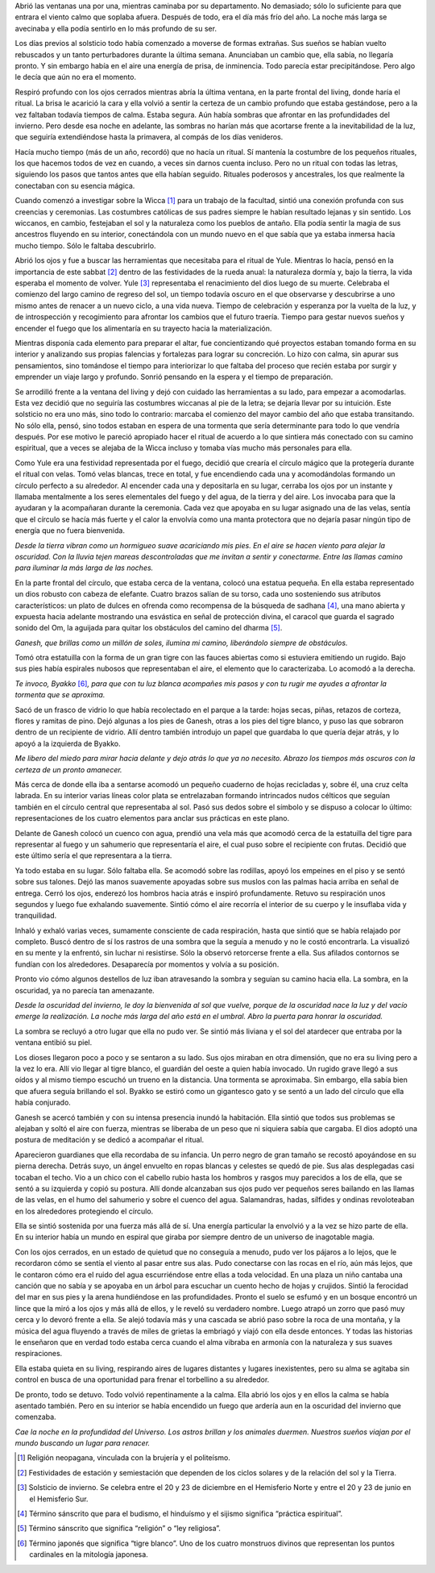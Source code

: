 Abrió las ventanas una por una, mientras caminaba por su departamento.
No demasiado; sólo lo suficiente para que entrara el viento calmo que
soplaba afuera. Después de todo, era el día más frío del año. La noche
más larga se avecinaba y ella podía sentirlo en lo más profundo de su
ser.

Los días previos al solsticio todo había comenzado a moverse de formas
extrañas. Sus sueños se habían vuelto rebuscados y un tanto
perturbadores durante la última semana. Anunciaban un cambio que, ella
sabía, no llegaría pronto. Y sin embargo había en el aire una energía de
prisa, de inminencia. Todo parecía estar precipitándose. Pero algo le
decía que aún no era el momento.

Respiró profundo con los ojos cerrados mientras abría la última ventana,
en la parte frontal del living, donde haría el ritual. La brisa le
acarició la cara y ella volvió a sentir la certeza de un cambio profundo
que estaba gestándose, pero a la vez faltaban todavía tiempos de calma.
Estaba segura. Aún había sombras que afrontar en las profundidades del
invierno. Pero desde esa noche en adelante, las sombras no harían más
que acortarse frente a la inevitabilidad de la luz, que seguiría
extendiéndose hasta la primavera, al compás de los días venideros.

Hacía mucho tiempo (más de un año, recordó) que no hacía un ritual. Sí
mantenía la costumbre de los pequeños rituales, los que hacemos todos de
vez en cuando, a veces sin darnos cuenta incluso. Pero no un ritual con
todas las letras, siguiendo los pasos que tantos antes que ella habían
seguido. Rituales poderosos y ancestrales, los que realmente la
conectaban con su esencia mágica.

Cuando comenzó a investigar sobre la Wicca [1]_ para un trabajo de la
facultad, sintió una conexión profunda con sus creencias y ceremonias.
Las costumbres católicas de sus padres siempre le habían resultado
lejanas y sin sentido. Los wiccanos, en cambio, festejaban el sol y la
naturaleza como los pueblos de antaño. Ella podía sentir la magia de sus
ancestros fluyendo en su interior, conectándola con un mundo nuevo en el
que sabía que ya estaba inmersa hacía mucho tiempo. Sólo le faltaba
descubrirlo.

Abrió los ojos y fue a buscar las herramientas que necesitaba para el
ritual de Yule. Mientras lo hacía, pensó en la importancia de este
sabbat [2]_ dentro de las festividades de la rueda anual: la naturaleza
dormía y, bajo la tierra, la vida esperaba el momento de volver.
Yule [3]_ representaba el renacimiento del dios luego de su muerte.
Celebraba el comienzo del largo camino de regreso del sol, un tiempo
todavía oscuro en el que observarse y descubrirse a uno mismo antes de
renacer a un nuevo ciclo, a una vida nueva. Tiempo de celebración y
esperanza por la vuelta de la luz, y de introspección y recogimiento
para afrontar los cambios que el futuro traería. Tiempo para gestar
nuevos sueños y encender el fuego que los alimentaría en su trayecto
hacia la materialización.

Mientras disponía cada elemento para preparar el altar, fue
concientizando qué proyectos estaban tomando forma en su interior y
analizando sus propias falencias y fortalezas para lograr su concreción.
Lo hizo con calma, sin apurar sus pensamientos, sino tomándose el tiempo
para interiorizar lo que faltaba del proceso que recién estaba por
surgir y emprender un viaje largo y profundo. Sonrió pensando en la
espera y el tiempo de preparación.

Se arrodilló frente a la ventana del living y dejó con cuidado las
herramientas a su lado, para empezar a acomodarlas. Esta vez decidió que
no seguiría las costumbres wiccanas al pie de la letra; se dejaría
llevar por su intuición. Este solsticio no era uno más, sino todo lo
contrario: marcaba el comienzo del mayor cambio del año que estaba
transitando. No sólo ella, pensó, sino todos estaban en espera de una
tormenta que sería determinante para todo lo que vendría después. Por
ese motivo le pareció apropiado hacer el ritual de acuerdo a lo que
sintiera más conectado con su camino espiritual, que a veces se alejaba
de la Wicca incluso y tomaba vías mucho más personales para ella.

Como Yule era una festividad representada por el fuego, decidió que
crearía el círculo mágico que la protegería durante el ritual con velas.
Tomó velas blancas, trece en total, y fue encendiendo cada una y
acomodándolas formando un círculo perfecto a su alrededor. Al encender
cada una y depositarla en su lugar, cerraba los ojos por un instante y
llamaba mentalmente a los seres elementales del fuego y del agua, de la
tierra y del aire. Los invocaba para que la ayudaran y la acompañaran
durante la ceremonia. Cada vez que apoyaba en su lugar asignado una de
las velas, sentía que el círculo se hacía más fuerte y el calor la
envolvía como una manta protectora que no dejaría pasar ningún tipo de
energía que no fuera bienvenida.

*Desde la tierra vibran como un hormigueo suave acariciando mis pies. En
el aire se hacen viento para alejar la oscuridad. Con la lluvia tejen
mareas descontroladas que me invitan a sentir y conectarme. Entre las
llamas camino para iluminar la más larga de las noches.*

En la parte frontal del círculo, que estaba cerca de la ventana, colocó
una estatua pequeña. En ella estaba representado un dios robusto con
cabeza de elefante. Cuatro brazos salían de su torso, cada uno
sosteniendo sus atributos característicos: un plato de dulces en ofrenda
como recompensa de la búsqueda de sadhana [4]_, una mano abierta y
expuesta hacia adelante mostrando una esvástica en señal de protección
divina, el caracol que guarda el sagrado sonido del Om, la aguijada para
quitar los obstáculos del camino del dharma [5]_.

*Ganesh, que brillas como un millón de soles, ilumina mi camino,
liberándolo siempre de obstáculos.*

Tomó otra estatuilla con la forma de un gran tigre con las fauces
abiertas como si estuviera emitiendo un rugido. Bajo sus pies había
espirales nubosos que representaban el aire, el elemento que lo
caracterizaba. Lo acomodó a la derecha.

*Te invoco, Byakko*\  [6]_\ *, para que con tu luz blanca acompañes mis
pasos y con tu rugir me ayudes a afrontar la tormenta que se aproxima.*

Sacó de un frasco de vidrio lo que había recolectado en el parque a la
tarde: hojas secas, piñas, retazos de corteza, flores y ramitas de pino.
Dejó algunas a los pies de Ganesh, otras a los pies del tigre blanco, y
puso las que sobraron dentro de un recipiente de vidrio. Allí dentro
también introdujo un papel que guardaba lo que quería dejar atrás, y lo
apoyó a la izquierda de Byakko.

*Me libero del miedo para mirar hacia delante y dejo atrás lo que ya no
necesito. Abrazo los tiempos más oscuros con la certeza de un pronto
amanecer.*

Más cerca de donde ella iba a sentarse acomodó un pequeño cuaderno de
hojas recicladas y, sobre él, una cruz celta labrada. En su interior
varias líneas color plata se entrelazaban formando intrincados nudos
célticos que seguían también en el círculo central que representaba al
sol. Pasó sus dedos sobre el símbolo y se dispuso a colocar lo último:
representaciones de los cuatro elementos para anclar sus prácticas en
este plano.

Delante de Ganesh colocó un cuenco con agua, prendió una vela más que
acomodó cerca de la estatuilla del tigre para representar al fuego y un
sahumerio que representaría el aire, el cual puso sobre el recipiente
con frutas. Decidió que este último sería el que representara a la
tierra.

Ya todo estaba en su lugar. Sólo faltaba ella. Se acomodó sobre las
rodillas, apoyó los empeines en el piso y se sentó sobre sus talones.
Dejó las manos suavemente apoyadas sobre sus muslos con las palmas hacia
arriba en señal de entrega. Cerró los ojos, enderezó los hombros hacia
atrás e inspiró profundamente. Retuvo su respiración unos segundos y
luego fue exhalando suavemente. Sintió cómo el aire recorría el interior
de su cuerpo y le insuflaba vida y tranquilidad.

Inhaló y exhaló varias veces, sumamente consciente de cada respiración,
hasta que sintió que se había relajado por completo. Buscó dentro de sí
los rastros de una sombra que la seguía a menudo y no le costó
encontrarla. La visualizó en su mente y la enfrentó, sin luchar ni
resistirse. Sólo la observó retorcerse frente a ella. Sus afilados
contornos se fundían con los alrededores. Desaparecía por momentos y
volvía a su posición.

Pronto vio cómo algunos destellos de luz iban atravesando la sombra y
seguían su camino hacia ella. La sombra, en la oscuridad, ya no parecía
tan amenazante.

*Desde la oscuridad del invierno, le doy la bienvenida al sol que
vuelve, porque de la oscuridad nace la luz y del vacío emerge la
realización. La noche más larga del año está en el umbral. Abro la
puerta para honrar la oscuridad.*

La sombra se recluyó a otro lugar que ella no pudo ver. Se sintió más
liviana y el sol del atardecer que entraba por la ventana entibió su
piel.

Los dioses llegaron poco a poco y se sentaron a su lado. Sus ojos
miraban en otra dimensión, que no era su living pero a la vez lo era.
Allí vio llegar al tigre blanco, el guardián del oeste a quien había
invocado. Un rugido grave llegó a sus oídos y al mismo tiempo escuchó un
trueno en la distancia. Una tormenta se aproximaba. Sin embargo, ella
sabía bien que afuera seguía brillando el sol. Byakko se estiró como un
gigantesco gato y se sentó a un lado del círculo que ella había
conjurado.

Ganesh se acercó también y con su intensa presencia inundó la
habitación. Ella sintió que todos sus problemas se alejaban y soltó el
aire con fuerza, mientras se liberaba de un peso que ni siquiera sabía
que cargaba. El dios adoptó una postura de meditación y se dedicó a
acompañar el ritual.

Aparecieron guardianes que ella recordaba de su infancia. Un perro negro
de gran tamaño se recostó apoyándose en su pierna derecha. Detrás suyo,
un ángel envuelto en ropas blancas y celestes se quedó de pie. Sus alas
desplegadas casi tocaban el techo. Vio a un chico con el cabello rubio
hasta los hombros y rasgos muy parecidos a los de ella, que se sentó a
su izquierda y copió su postura. Allí donde alcanzaban sus ojos pudo ver
pequeños seres bailando en las llamas de las velas, en el humo del
sahumerio y sobre el cuenco del agua. Salamandras, hadas, sílfides y
ondinas revoloteaban en los alrededores protegiendo el círculo.

Ella se sintió sostenida por una fuerza más allá de sí. Una energía
particular la envolvió y a la vez se hizo parte de ella. En su interior
había un mundo en espiral que giraba por siempre dentro de un universo
de inagotable magia.

Con los ojos cerrados, en un estado de quietud que no conseguía a
menudo, pudo ver los pájaros a lo lejos, que le recordaron cómo se
sentía el viento al pasar entre sus alas. Pudo conectarse con las rocas
en el río, aún más lejos, que le contaron cómo era el ruido del agua
escurriéndose entre ellas a toda velocidad. En una plaza un niño cantaba
una canción que no sabía y se apoyaba en un árbol para escuchar un
cuento hecho de hojas y crujidos. Sintió la ferocidad del mar en sus
pies y la arena hundiéndose en las profundidades. Pronto el suelo se
esfumó y en un bosque encontró un lince que la miró a los ojos y más
allá de ellos, y le reveló su verdadero nombre. Luego atrapó un zorro
que pasó muy cerca y lo devoró frente a ella. Se alejó todavía más y una
cascada se abrió paso sobre la roca de una montaña, y la música del agua
fluyendo a través de miles de grietas la embriagó y viajó con ella desde
entonces. Y todas las historias le enseñaron que en verdad todo estaba
cerca cuando el alma vibraba en armonía con la naturaleza y sus suaves
respiraciones.

Ella estaba quieta en su living, respirando aires de lugares distantes y
lugares inexistentes, pero su alma se agitaba sin control en busca de
una oportunidad para frenar el torbellino a su alrededor.

De pronto, todo se detuvo. Todo volvió repentinamente a la calma. Ella
abrió los ojos y en ellos la calma se había asentado también. Pero en su
interior se había encendido un fuego que ardería aun en la oscuridad del
invierno que comenzaba.

*Cae la noche en la profundidad del Universo. Los astros brillan y los
animales duermen. Nuestros sueños viajan por el mundo buscando un lugar
para renacer.*

.. [1]
   Religión neopagana, vinculada con la brujería y el politeísmo.

.. [2]
   Festividades de estación y semiestación que dependen de los ciclos
   solares y de la relación del sol y la Tierra.

.. [3]
   Solsticio de invierno. Se celebra entre el 20 y 23 de diciembre en el
   Hemisferio Norte y entre el 20 y 23 de junio en el Hemisferio Sur.

.. [4]
   Término sánscrito que para el budismo, el hinduísmo y el sijismo
   significa “práctica espiritual”.

.. [5]
   Término sánscrito que significa “religión” o “ley religiosa”.

.. [6]
   Término japonés que significa “tigre blanco”. Uno de los cuatro
   monstruos divinos que representan los puntos cardinales en la
   mitología japonesa.
